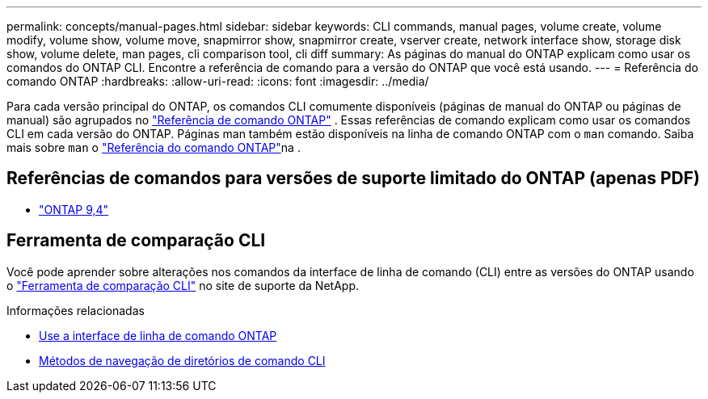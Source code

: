 ---
permalink: concepts/manual-pages.html 
sidebar: sidebar 
keywords: CLI commands, manual pages, volume create, volume modify, volume show, volume move, snapmirror show, snapmirror create, vserver create, network interface show, storage disk show, volume delete, man pages, cli comparison tool, cli diff 
summary: As páginas do manual do ONTAP explicam como usar os comandos do ONTAP CLI. Encontre a referência de comando para a versão do ONTAP que você está usando. 
---
= Referência do comando ONTAP
:hardbreaks:
:allow-uri-read: 
:icons: font
:imagesdir: ../media/


[role="lead"]
Para cada versão principal do ONTAP, os comandos CLI comumente disponíveis (páginas de manual do ONTAP ou páginas de manual) são agrupados no link:https://docs.netapp.com/us-en/ontap-cli/["Referência de comando ONTAP"^] . Essas referências de comando explicam como usar os comandos CLI em cada versão do ONTAP. Páginas man também estão disponíveis na linha de comando ONTAP com o `man` comando. Saiba mais sobre `man` o link:https://docs.netapp.com/us-en/ontap-cli/man.html["Referência do comando ONTAP"^]na .



== Referências de comandos para versões de suporte limitado do ONTAP (apenas PDF)

* link:https://library.netapp.com/ecm/ecm_download_file/ECMLP2843631["ONTAP 9,4"^]




== Ferramenta de comparação CLI

Você pode aprender sobre alterações nos comandos da interface de linha de comando (CLI) entre as versões do ONTAP usando o link:https://mysupport.netapp.com/site/info/cli-comparison["Ferramenta de comparação CLI"^] no site de suporte da NetApp.

.Informações relacionadas
* xref:../system-admin/command-line-interface-concept.html[Use a interface de linha de comando ONTAP]
* xref:../system-admin/methods-navigating-cli-command-directories-concept.html[Métodos de navegação de diretórios de comando CLI]

